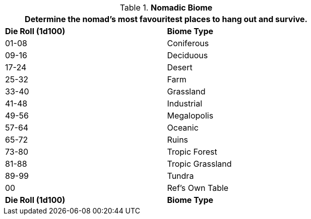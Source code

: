 // Table 8.10 Nomadic Biome
.*Nomadic Biome*
[width="75%",cols="2*^",frame="all", stripes="even"]
|===
2+<|Determine the nomad's most favouritest places to hang out and survive.

s|Die Roll (1d100)
s|Biome Type 

|01-08
|Coniferous

|09-16
|Deciduous

|17-24
|Desert

|25-32
|Farm

|33-40
|Grassland

|41-48
|Industrial

|49-56
|Megalopolis

|57-64
|Oceanic

|65-72
|Ruins

|73-80
|Tropic Forest

|81-88
|Tropic Grassland

|89-99
|Tundra

|00
|Ref's Own Table

s|Die Roll (1d100)
s|Biome Type 
|===
